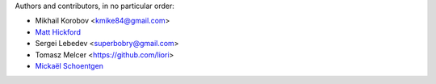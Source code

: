 Authors and contributors, in no particular order:

* Mikhail Korobov <kmike84@gmail.com>
* `Matt Hickford <https://github.com/matt-hickford>`_
* Sergei Lebedev <superbobry@gmail.com>
* Tomasz Melcer <https://github.com/liori>
* `Mickaël Schoentgen <https://github.com/BoboTiG>`_
